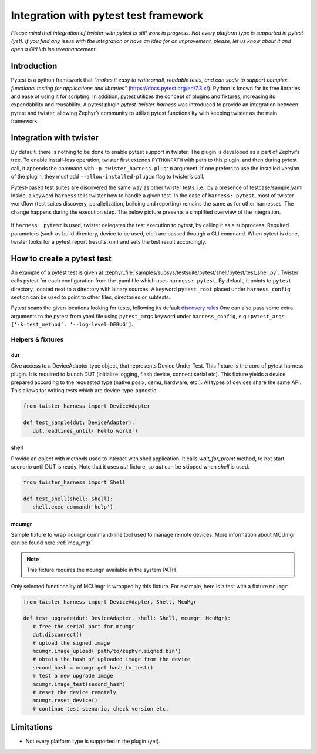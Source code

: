 .. integration-with-pytest:

Integration with pytest test framework
######################################

*Please mind that integration of twister with pytest is still work in progress. Not every platform
type is supported in pytest (yet). If you find any issue with the integration or have an idea for
an improvement, please, let us know about it and open a GitHub issue/enhancement.*

Introduction
************

Pytest is a python framework that *“makes it easy to write small, readable tests, and can scale to
support complex functional testing for applications and libraries”* (`<https://docs.pytest.org/en/7.3.x/>`_).
Python is known for its free libraries and ease of using it for scripting. In addition, pytest
utilizes the concept of plugins and fixtures, increasing its expendability and reusability.
A pytest plugin `pytest-twister-harness` was introduced to provide an integration between pytest
and twister, allowing Zephyr’s community to utilize pytest functionality with keeping twister as
the main framework.

Integration with twister
************************

By default, there is nothing to be done to enable pytest support in twister. The plugin is
developed as a part of Zephyr’s tree. To enable install-less operation, twister first extends
``PYTHONPATH`` with path to this plugin, and then during pytest call, it appends the command with
``-p twister_harness.plugin`` argument. If one prefers to use the installed version of the plugin,
they must add ``--allow-installed-plugin`` flag to twister’s call.

Pytest-based test suites are discovered the same way as other twister tests, i.e., by a presence
of testcase/sample.yaml. Inside, a keyword ``harness`` tells twister how to handle a given test.
In the case of ``harness: pytest``, most of twister workflow (test suites discovery,
parallelization, building and reporting) remains the same as for other harnesses. The change
happens during the execution step. The below picture presents a simplified overview of the
integration.

.. figure:: twister_and_pytest.svg
   :figclass: align-center


If ``harness: pytest`` is used, twister delegates the test execution to pytest, by calling it as
a subprocess. Required parameters (such as build directory, device to be used, etc.) are passed
through a CLI command. When pytest is done, twister looks for a pytest report (results.xml) and
sets the test result accordingly.

How to create a pytest test
***************************

An example of a pytest test is given at :zephyr_file:`samples/subsys/testsuite/pytest/shell/pytest/test_shell.py`.
Twister calls pytest for each configuration from the .yaml file which uses ``harness: pytest``.
By default, it points to ``pytest`` directory, located next to a directory with binary sources.
A keyword ``pytest_root`` placed under ``harness_config`` section can be used to point to other
files, directories or subtests.

Pytest scans the given locations looking for tests, following its default
`discovery rules <https://docs.pytest.org/en/7.1.x/explanation/goodpractices.html#conventions-for-python-test-discovery>`_
One can also pass some extra arguments to the pytest from yaml file using ``pytest_args`` keyword
under ``harness_config``, e.g.: ``pytest_args: [‘-k=test_method’, ‘--log-level=DEBUG’]``.

Helpers & fixtures
==================

dut
---

Give access to a DeviceAdapter type object, that represents Device Under Test.
This fixture is the core of pytest harness plugin. It is required to launch
DUT (initialize logging, flash device, connect serial etc).
This fixture yields a device prepared according to the requested type
(native posix, qemu, hardware, etc.). All types of devices share the same API.
This allows for writing tests which are device-type-agnostic.

.. code-block:: python

   from twister_harness import DeviceAdapter

   def test_sample(dut: DeviceAdapter):
      dut.readlines_until('Hello world')

shell
-----

Provide an object with methods used to interact with shell application.
It calls `wait_for_promt` method, to not start scenario until DUT is ready.
Note that it uses `dut` fixture, so `dut` can be skipped when `shell` is used.

.. code-block:: python

   from twister_harness import Shell

   def test_shell(shell: Shell):
      shell.exec_command('help')

mcumgr
------

Sample fixture to wrap ``mcumgr`` command-line tool used to manage remote devices.
More information about MCUmgr can be found here :ref:`mcu_mgr`.

.. note::
   This fixture requires the ``mcumgr`` available in the system PATH

Only selected functionality of MCUmgr is wrapped by this fixture.
For example, here is a test with a fixture ``mcumgr``

.. code-block:: python

   from twister_harness import DeviceAdapter, Shell, McuMgr

   def test_upgrade(dut: DeviceAdapter, shell: Shell, mcumgr: McuMgr):
      # free the serial port for mcumgr
      dut.disconnect()
      # upload the signed image
      mcumgr.image_upload('path/to/zephyr.signed.bin')
      # obtain the hash of uploaded image from the device
      second_hash = mcumgr.get_hash_to_test()
      # test a new upgrade image
      mcumgr.image_test(second_hash)
      # reset the device remotely
      mcumgr.reset_device()
      # continue test scenario, check version etc.

Limitations
***********

* Not every platform type is supported in the plugin (yet).
